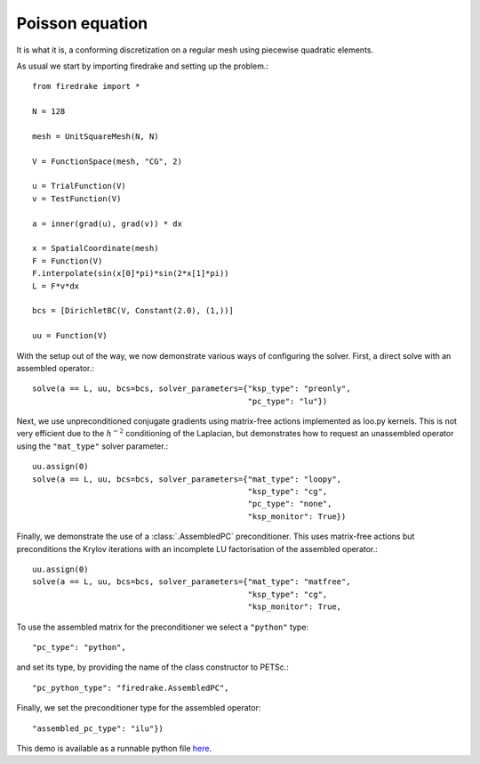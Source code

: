 Poisson equation
================

It is what it is, a conforming discretization on a regular mesh using
piecewise quadratic elements.

As usual we start by importing firedrake and setting up the problem.::

  from firedrake import *

  N = 128

  mesh = UnitSquareMesh(N, N)

  V = FunctionSpace(mesh, "CG", 2)

  u = TrialFunction(V)
  v = TestFunction(V)

  a = inner(grad(u), grad(v)) * dx

  x = SpatialCoordinate(mesh)
  F = Function(V)
  F.interpolate(sin(x[0]*pi)*sin(2*x[1]*pi))
  L = F*v*dx

  bcs = [DirichletBC(V, Constant(2.0), (1,))]

  uu = Function(V)

With the setup out of the way, we now demonstrate various ways of
configuring the solver.  First, a direct solve with an assembled
operator.::

  solve(a == L, uu, bcs=bcs, solver_parameters={"ksp_type": "preonly",
                                                "pc_type": "lu"})

Next, we use unpreconditioned conjugate gradients using matrix-free
actions implemented as loo.py kernels.
This is not very efficient due to the :math:`h^{-2}`
conditioning of the Laplacian, but demonstrates how to request an
unassembled operator using the ``"mat_type"`` solver parameter.::

  uu.assign(0)
  solve(a == L, uu, bcs=bcs, solver_parameters={"mat_type": "loopy",
                                                "ksp_type": "cg",
                                                "pc_type": "none",
                                                "ksp_monitor": True})

Finally, we demonstrate the use of a :class:`.AssembledPC`
preconditioner.  This uses matrix-free actions but preconditions the
Krylov iterations with an incomplete LU factorisation of the assembled
operator.::

  uu.assign(0)
  solve(a == L, uu, bcs=bcs, solver_parameters={"mat_type": "matfree",
                                                "ksp_type": "cg",
                                                "ksp_monitor": True,

To use the assembled matrix for the preconditioner we select a
``"python"`` type::

                                                "pc_type": "python",

and set its type, by providing the name of the class constructor to
PETSc.::

                                                "pc_python_type": "firedrake.AssembledPC",

Finally, we set the preconditioner type for the assembled operator::

                                                "assembled_pc_type": "ilu"})

This demo is available as a runnable python file `here
<poisson.loopy.py>`__.
